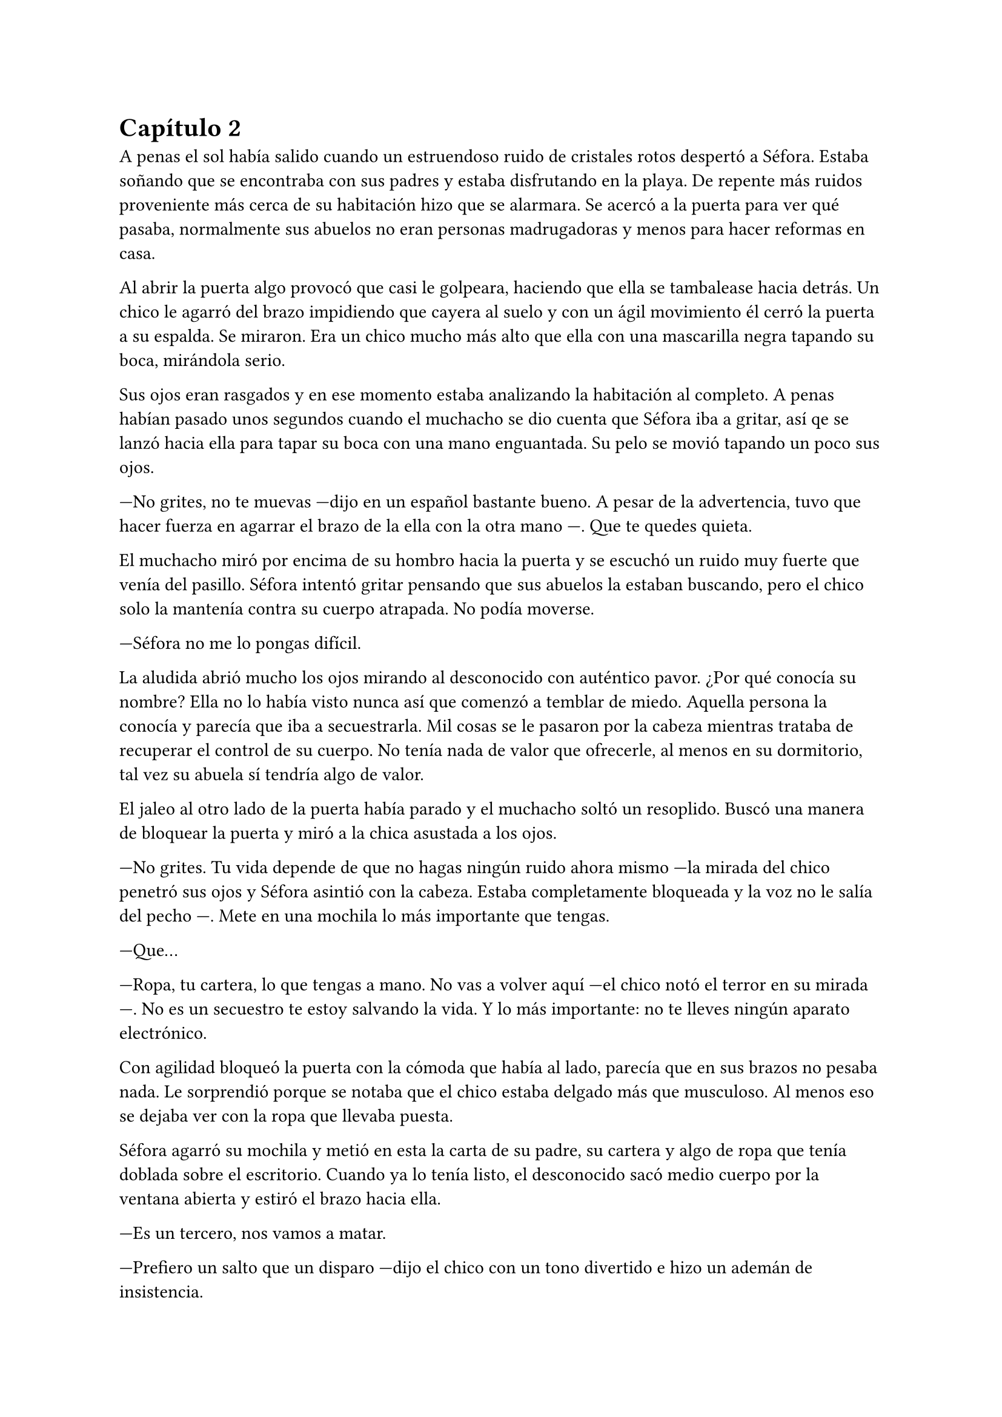 = Capítulo 2

A penas el sol había salido cuando un estruendoso ruido de cristales rotos despertó a Séfora. Estaba soñando que se encontraba con sus padres y estaba disfrutando en la playa. De repente más ruidos proveniente más cerca de su habitación hizo que se alarmara. Se acercó a la puerta para ver qué pasaba, normalmente sus abuelos no eran personas madrugadoras y menos para hacer reformas en casa.

Al abrir la puerta algo provocó que casi le golpeara, haciendo que ella se tambalease hacia detrás. Un chico le agarró del brazo impidiendo que cayera al suelo y con un ágil movimiento él cerró la puerta a su espalda. Se miraron. Era un chico mucho más alto que ella con una mascarilla negra tapando su boca, mirándola serio.

Sus ojos eran rasgados y en ese momento estaba analizando la habitación al completo. A penas habían pasado unos segundos cuando el muchacho se dio cuenta que Séfora iba a gritar, así qe se lanzó hacia ella para tapar su boca con una mano enguantada. Su pelo se movió tapando un poco sus ojos.

---No grites, no te muevas ---dijo en un español bastante bueno. A pesar de la advertencia, tuvo que hacer fuerza en agarrar el brazo de la ella con la otra mano ---. Que te quedes quieta.

El muchacho miró por encima de su hombro hacia la puerta y se escuchó un ruido muy fuerte que venía del pasillo. Séfora intentó gritar pensando que sus abuelos la estaban buscando, pero el chico solo la mantenía contra su cuerpo atrapada. No podía moverse.

---Séfora no me lo pongas difícil.

La aludida abrió mucho los ojos mirando al desconocido con auténtico pavor. ¿Por qué conocía su nombre? Ella no lo había visto nunca así que comenzó a temblar de miedo. Aquella persona la conocía y parecía que iba a secuestrarla. Mil cosas se le pasaron por la cabeza mientras trataba de recuperar el control de su cuerpo. No tenía nada de valor que ofrecerle, al menos en su dormitorio, tal vez su abuela sí tendría algo de valor.

El jaleo al otro lado de la puerta había parado y el muchacho soltó un resoplido. Buscó una manera de bloquear la puerta y miró a la chica asustada a los ojos.

---No grites. Tu vida depende de que no hagas ningún ruido ahora mismo ---la mirada del chico penetró sus ojos y Séfora asintió con la cabeza. Estaba completamente bloqueada y la voz no le salía del pecho ---. Mete en una mochila lo más importante que tengas.

---Que...

---Ropa, tu cartera, lo que tengas a mano. No vas a volver aquí ---el chico notó el terror en su mirada ---. No es un secuestro te estoy salvando la vida. Y lo más importante: no te lleves ningún aparato electrónico.

Con agilidad bloqueó la puerta con la cómoda que había al lado, parecía que en sus brazos no pesaba nada. Le sorprendió porque se notaba que el chico estaba delgado más que musculoso. Al menos eso se dejaba ver con la ropa que llevaba puesta.

Séfora agarró su mochila y metió en esta la carta de su padre, su cartera y algo de ropa que tenía doblada sobre el escritorio. Cuando ya lo tenía listo, el desconocido sacó medio cuerpo por la ventana abierta y estiró el brazo hacia ella.

---Es un tercero, nos vamos a matar.

---Prefiero un salto que un disparo ---dijo el chico con un tono divertido e hizo un ademán de insistencia.

Se escuchó un golpe fuerte en la puerta. Alguien en el otro lado estaba intentando abrirla y se escucharon maldiciones de un hombre. Ante aquel ruido Séfora saltó a los brazos de aquel chico y ambos cayeron por la ventana hasta caer sobre el techo de una furgoneta con una manta. El chico protegió el cuerpo de Séfora en la caída, por lo que él recibió todo el impacto en su hombro y espalda. No pareció importarle porque se incorporó con rapidez y bajó del techo del vehículo, agarró la mano de la dolorida chica y la ayudó a bajar para entrar en la furgoneta. Al mismo tiempo se escuchó un disparo silenciado que impactó con el techo de la furgoneta.

Se atrevió a mirar por la ventanilla del coche, girando el cuerpo para ver a una figura negra sostener un arma apuntando hacia ellos. Antes de fijarse en más detalles, la calle desapareció de la vista de Séfora. La furgoneta se movía precariamente para despistar al intruso que había disparado.

Séfora no se dio el lujo de pensar mientras salían del barrio donde había vivido siempre. El chico conducía concentrado y solo cuando tomó la autovía dirección al norte, empezó a relajarse sin bajar la velocidad. Ahí fue cuando ella comenzó a sentir un ataque de pánico. Le costaba trabajo respirar y sentía que el pecho le iba a explotar por la sensación de terror.

La adrenalina del salto se estaba esfumando y le comenzaba a doler un poco el cuerpo. En ese momento se dio cuenta de que sus abuelos no habrían corrido la misma suerte que ella al ser rescatada _milagrosamente_ por un desconocido.

---Menos mal que he estado atento ---dijo mientras apretaba las manos en el volante y acto seguido se quitó la mascarilla dejando ver su rostro al completo. Se veía un chico joven, no llegaría a los veinticinco años. Miró a Séfora de reojo ---- Han sido rápidos, pero no esperaban que alguien... ---dejó la frase al aire y suspiró cambiando de tema ---. Mi nombre es Jongtae, por cierto, pero puedes llamarme Tae, casi todos lo hacen.

Séfora intentó hablar pero ningún sonido salió de su boca. Jongtae lo notó, asi que negó con la cabeza dándole una palmada en la pierna, ella se sobresaltó haciéndose a un lado asustada.

---No voy a hacerte nada ---él alzó un momento las manos en señal de confianza y volvió a agarrar firme el volante, aún iba rápido ---. Sé que esto es una locura y ahora mismo no lo vas a encajar, pero estoy aquí para protegerte. Somos un grupo que...

Se interrumpió para mirar a la chica a los ojos durante un segundo y sacudió la cabeza. El pelo se movió hacia sus orejas casi soltándose de la coleta que llevaba puesta.

--- Cuando estés más calmada te explico, ahora me concentraré en salir de esta maldita ciudad ---Dijo Jongtae volviendo la concentración a la carretera.

Séfora trataba de organizar los pensamientos en su cabeza. La carta que su padre le había dejado resonaba en su mente con una alerta de peligro. Temía por su vida a causa de ese abuelo tan peligroso que se suponía no conocía su existencia. Alguien la quería matar y a su vez otra persona la quería proteger. Cuando al fin salieron del puerto de montaña, dirección a Barcelona, ella pudo hablar.

---¿Por qué sabes quién soy? ---dijo Séfora sin mirarle, tenía miedo de su respuesta.

---Bueno, eso es complicado de explicar ahora mismo ---dijo encogiendo los hombros, dando por echo que ella entendía que fuera una situación complicada. Pero la mirada de Séfora hacia Jongtae fue fulminante y él asintió diciendo ---. De acuerdo, llevamos un tiempo siguiéndote.

---Quien me sigue a parte de tí ---mantenía las manos aferradas a su mochila contra su pecho para disimular que estaba temblando.

---A ver ---Jongtae tosió un poco y apretó los labios ---, Taeku me va a matar, pero ahí va ---cogió aire y comenzó a hablar ---: tu abuelo nos preparó para tenerte vigilada y que no te pasara nada y hace unos tres años. Alguien le había amenazado y quería resguardar su imperio contigo, por decirlo de alguna manera. 
Por lo que los otros que te están siguiendo son quienes quieren matarte.

---Qué leches estás diciendo, ¿mi abuelo Antonio?

---¿Qué? ¡No! ---soltó una carcajada ---. Ese señor no podría ni..., al caso, no es ese abuelo sino el padre de tu padre. Me temo que si han dado contigo de alguna manera que desconozco.

---Para el coche.

Séfora fue sintiendo un ligero mareo y como la acidez de su estómago subía y bajaba sin control por su garganta. Quería salir del coche ya que necesitaba coger aire y tal vez vomitar lo que tenía en su estómago. Él fue consciente de la situación y se paró a un lado de la carretera.

Ella saltó del coche tirando a un lado la mochila, cayó de rodillas en el suelo y, tratando de respirar, controló las ansias de gritar y vomitar. Jongtae se colocó en cuclillas a su lado a una distancia prudencial.

En menos de veinticuatro horas su vida había dado un giro de ciento ochenta grados bruscamente. Miró al chico y frunció el ceño sintiendo como la ira subía por su pecho. Aunque estuviese agradecida de que le salvara la vida, para ella era un desconocido que decía venir por parte de su abuelo. ¿Qué clase de hombre era? La ira se mezcló con miedo y poco a poco se fue poniendo en pie, temblando. Jongtae intentó ayudarla, pero ella esquivó sus manos.

---Tú-- ---dijo sin terminar ya que no se acordaba de su nombre. Él pudo verlo en su rostro.

---Tae, no es difícil ---Él la miró con paciencia como volvía a entrar en el coche.

---Tae ---repitió y agarró la mochila de nuevo contra su pecho. Se sentó en el lado del copiloto ---. ¿Quién es mi abuelo?

Jongtae se montó en el coche antes de responder a su pregunta. Arrancó y volvió a la circulación con rapidez.

---Bueno ---se pasó la mano por el cuello y miró al cielo ---, es complicado de explicar así y ahora. Cuando lleguemos te lo explicarán todo.

Volvió a centrarse en conducir por todos los pueblos, evitando carreteras principales. Tae decía que era una manera de despistar a quienes le perseguían, pero hacía ya unas horas que no había señales de peligro.

Séfora no podía confiar plenamente en él. Para ella era un desconocido que la había sacado a la fuerza de su casa y le había contado una fantasía sacada de un capítulo de CSI Nueva York.

Tras unas obligatorias paradas para echar gasolina, y unas horas abrasadoras en el coche, llegaron a la ciudad de Barcelona. Pasaron por algunos residenciales hasta que paró el coche en una zona llena de edificios de viviendas y oficinas. Se veían estropeados por los años. Metió el coche en el garaje de un edificio, abriendo la puerta con un mando y dejó el coche en medio estacionado. Tan solo había un coche más.

---Es aquí donde nos alojamos ---dijo Jongtae saliendo del coche una vez lo hubo parado.

Bajó del coche. Las piernas le temblaban un poco por estar tantas horas sentada y además tenía hambre, eran más tarde de las cinco. Entraron en el ascensor, Jongtae picó el botón número diez y se sorprendió al ver que Séfora se había ido a un rincón asustada.

---No voy a hacerte daño ---dijo él cansado de verla de esa manera ---, si quisiera hacerlo estarías ya muerta. Relájate Sef.

---Me llamo Séfora.

No le respondió nada cuando le corrigió, tan solo esbozó una sonrisa agradable. Séfora pudo ver unos hoyuelos que se formaron en sus mejillas. Aunque Jongtae fuese tan agradable, ella no podía caer en su encanto. Porque si, era bastante atractivo.

Cuando la puerta del ascensor se abrió al llegar a la décima planta se dejó ver directamente una apartamento. El lugar estaba reformado con prisas para acomodarlo a que alguien viviera allí. Aunque las ventanas estaban tapadas con cartones y la iluminación era toda de las luces que colgaban del techo. El aire que ahí había era de varios aparatos de aire acondicionado que tenían enchufados por la vivienda. Se notaba que estaba a una temperatura bien baja porque hacía frío. Séfora caminó con miedo de lo que podía encontrar cuando Jongtae salió del ascensor.

Rápidamente aparecieron cuatro chicos que parecía que acabaran de llegar. Hablaban con Jongtae en un idioma que ella comprendió que era Coreano, ya que algo había oído por los grupos de música que estaban de moda. Jongtae estaba molesto con los otros cuatro según su expresión corporal a lo que los demás se disculpaban con lo que parecían excusas.

Cansada de ser ignorada Séfora lanzó la mochila hacia Jongtae, el cual con una sorprendente agilidad la agarró al vuelo. Se volteó hacia ella con el rostro lleno de ira.

---¿Qué narices haces? ---dijo Jongtae soltando un resoplido tirando la mochila al suelo.

---Respuestas ---dijo ella tratando de controlar el temblor de su voz. Comenzaba a cansarse de no obtener lo que ella quería ---. ¿Qué hago aquí?. ¿Qué ha pasado en Madrid?. ¿Por qué mi abuelo os mandó tenerme vigilada?. ¿Quiénes sois?

Lo soltó de golpe. Llevaba horas teniendo todas esas cuestiones dentro de su cabeza y ahora estaba frente a los que tenían respuestas. Los cinco chicos la miraron con gesto de pena pero también conscientes de que tenían que responder a cada pregunta que ella hiciera. Más que nada para que pudiera tener el contexto completo de qué estaba ocurriendo.

---De acuerdo, Séfora ---dijo uno de los chicos alzando ambas manos. Era el más bajo de los cinco, pero aún así era más alto que ella ---. Mi nombre es Taeku ---dijo despacio pero con una pronunciación buena ---, Técnicamente somos tus guardaespaldas.

---Realmente lo somos ---soltó otro de los chicos, estaba más rezagado.

---Sí ---sentenció Taeku mirando al que le había corregido ---. Hace ya tiempo que te estamos vigilando, a petición de tu abuelo, para que no te pase nada malo.

Se quedó pendiente de los cinco, en unos segundos repasó la cara de todos bajo la luz de los leds. Todos eran asiáticos y por el idioma que hablaban eran de Corea. Eran altos, delgados y con una complexión bastante fuerte. Todos tenían un pelo con un corte muy común entre los jóvenes, se notaba que querían pasar desapercibido.

---Eso se lo he contado por encima en el viaje ---dijo Jongtae quitándose los zapatos. Fue a la zona de la cocina para beber agua.

---Eres un bocazas ---Taeku resopló y negó con la cabeza volviendo a hablar con más tranquilidad ---. Hace unos años amenazaron a tu abuelo, no sabemos quién exactamente. Ya habían encontrado a su hijo y su esposa terminando con sus vidas. Así que él quería tenerte a ti controlada para que no te pasara nada. A pesar de no conocerte en persona. Así que felicidades, eres el objetivo de las personas que han acabado con su vida. Pero nosotros estamos aquí y mientras estemos vivos a tí no te va a pasar nada.

Aquello para Séfora estaba suponiendo demasiada información. Sus padres habían muerto asesinados y no en un accidente. Todo comenzaba a darle vueltas ante aquella explicación de lo más extraña, su abuelo la había mantenido vigilada y jamás se había molestado en visitarla, en mandarle una carta o siquiera llamarla por teléfono. ¿Por qué dejarle una empresa de a saber qué como herencia?

Pasó de no ser nadie a ser una heredera a punto de morir.

---Sois unos desalmados ---uno de los chicos la agarró del brazo con mucho cuidado. La condujo hasta el salón y le ayudó a sentarse en uno de los sofás ---. Está temblando, dejemos que asimile todo lo que está pasando y luego seguís bombardeando con más información. ¿Quieres comer algo? Yo soy Yonghwa por cierto.

---No ---negó con la cabeza, todo el hambre que había sentido momentos antes se había convertido en dolor de tripa. Se acobijó en el sofá abrazándose las piernas contra el pecho y trató de controlar el estrés que llevaba encima sin conseguirlo. Tenía un nudo en el estómago.

---Descansa un poco y bebe agua ---dejaron un vaso sobre una mesa de cristal con una jarra frente a ella y se marchó.

Por lo que habían dicho su abuelo paterno estaba muerto. Las personas que le habían matado encontraron a sus padres y los mataron hacía quince años. Y ahora querían la muerte de ella para quedarse la empresa que ese señor tenía y que ahora era de ella.

---Esto... es una cámara oculta, ¿verdad? ---dijo más para sí misma que para los demás que habían en la habitación ---, todo es una broma.

Los cinco se miraron entre si y parecían decirse muchas cosas tan solo con la mirada. Ella no tenía muy buena cara, estaba más pálida de lo normal y tenía las ojeras muy marcadas.

---Ya quisiera ---dijo Taeku negando con la cabeza.

---Lo siento pero no --- dijo Yonghwa. Le colocó una manta por encima de los hombros ---, es cierto.

---¿Por qué yo? ---se escondió bajo aquella manta y sintió un fuerte pinchazo en el pecho. Quería llorar pero no delante de esos desconocidos ---. ¿Por qué?

---Ya basta de rodeos ---el chico que había cortado a Taeku al principio se puso delante de Séfora ---: me llamo Junnosuke. Tu _puto_ abuelo era un mafioso. Eres su única heredera. Ahora tienes su poder.

---Pero-- esa boca Jun ---dijo Yonghwa poniendo los ojos en blanco ---, ¿solo aprendiste palabrotas o qué?

Mientras discutían por las palabrotas, Séfora se quedó pensando en aquellas palabras que ese chico había dicho. Mafioso. Poder. Poco a poco la muerte de sus padres y el que ella estuviera aquí empezaba a encajar.

---Aquí está todo bien explicado ---dijo Taeku sosteniendo en las manos una carpeta que sacó de un mueble sobre una mesa frente al sofá ---. Es una copia del testamento, algunos de los poderes legales ---asintió y la miró con cierto gesto de pena ---. Si quieres saber la verdad ahí está.

---Jun no lo ha dicho de la mejor manera, pero si ---Yonghwa asintió y se sentó a su lado ---, hace años que sabe de tu existencia. Somos los segundos que venimos a cuidar de ti. El grupo que le amenazó no quiere dejar a nadie de su sangre con vida.

---Yo... ---Séfora trataba de asimilar toda esa información mientras tenía la vista clavada en aquella carpeta ---, ¿entonces vosotros no queréis matarme?

---Que no ---dijo Jongtae en un resoplido ---, ya te lo he dicho antes.

---¿Qué os impide matarme? ---preguntó ella.

Los cinco se miraron entre ellos. Unos se rascaron la nuca y el que habló fue Taeku.

---Todos hemos crecido bajo la familia de tu abuelo. Hemos hecho unos pactos que... son difíciles de explicar a una persona criada de forma occidental. Le debemos lo que somos y lo que tenemos. Hay mucha gente que le debe todo a tu abuelo y te van a cuidar. Vas a notar quienes son los que odian a tu abuelo y los que anhelan lo que te acaba de dejar como herencia.

---Pero... ---sacó del bolsillo del pantalón la carta de su padre. La ignoraron.

---¿Quién estaba con ella ayer? ---preguntó Jongtae molesto. Miró al único que no había dicho nada en todo el rato ---. No te hagas el loco. Sé que eras tú. Maldito seas.

---Tenía que ir al baño ---explotó en mil disculpas al fin, inclinándose ---, fui un momento, no tardé nada.

---Pues aprovecharon _ese momento_.

---Fue nada y menos, al salir ya estaba moviéndose. No vi a nadie con ella.

---Un momento ---Séfora comprendió de lo que estaban hablando. Intentó interrumpir ---, yo... una chica ---se puso en pie con torpeza y fue a la mochila. Sacó el folleto que el día anterior le habían entregado.

---¿Qué? ---Jongtae giró el rostro hacia Séfora y enfocó la mirada en el folleto. Se lo arrancó de las manos y lo leyó ---. Mira qué fácil ha sido.

Dejó caer el papel sobre la mesa y Taeku lo agarró, maldiciendo varias veces.

---Pero... fue una chica normal...

---Si, usan a gente normal. Les pagan por dar los folletos como si fueran una empresa de verdad y en la sombra van vigilando a quienes se acercan ---dijo Taeku que miró a Séfora ---. ¿Has dejado el móvil verdad? Ya no te sirve de nada ---respiró tranquilo cuando ella asintió con la cabeza.

---¿Los enemigos de mi abuelo fueron directos a mi de esa manera tan extraña?

---Tendrían sus sospechas de quien eras ---dijo Jongtae  ---. Menos mal que esta mañana he estado ahí sino, no habría Sef.

---Séfora.

---Sí, sí ---la volvió a ignorar y su mirada se volcó en el chico que no había estado pendiente de Séfora el día anterior.

Con curiosidad por lo que había dentro de la carpeta, Séfora la agarró la abrió para empezar a leer. Un duro golpe le dio de lleno cuando se dio cuenta que estaba en japonés y parecían más bien dibujos. 

---Ayer me enteré de quién era mi padre ---murmuró volviendo a dejar la carpeta sobre la mesa ---, leí una carta que me había dejado ---miró la carta que tenía en la mano ---, he crecido sin saber absolutamente nada de mi origen y ahora, en menos de un día, todo esto me golpea en la cara. Y precisamente este día.

---Ostras es verdad que es tu cumpleaños ---dijo Jongtae de pronto.

Hubo un silencio bastante incómodo cuando Tae dijo aquello. La felicitaron escuetamente y cada uno se marchó a una habitación diferente. Dejaron un momento de intimidad a Séfora que miraba la carta sentada en el sofá, tratando de asimilar la información. Aunque era difícil de creer, vió que ninguno de los chicos tenía la intención de hacerle daño o de mentirle.

Desde luego, Séfora no iba a olvidar el 26 de Julio del año 202X.

Taeku volvió y se sentó a su lado agarrando la carpeta entre las manos.

---Aquí te deja como heredera de su imperio. Básicamente su empresa es... bueno, como explicarlo ---dudó mientras hojeaba los papeles.

Séfora le miraba esperando a que él encontrara las palabras exactas para describirlo y ella pudiera entenderlo.

---Es como si fuera dueño de un centro comercial, dentro tiene diferentes tiendas que le pagan un alquiler --- dijo Taeku ---, todas le deben lo que tienen y donde están. Tienen ese estatus porque el centro comercial se dedica a cuidar el entorno, que no les falte nada y que no sufran de plagas o destrozos ---siguió explicando --. Pero hay un par de tiendas que quieren el centro comercial. Así que se han aliado y han creado una cooperativa para quedarse a las malas con todo. Hay quienes apoyan aún a tu abuelo y siguen siendo fieles, como nosotros. Haremos lo posible porque ese grupo de personas no se queden con el centro comercial.

---Que buen ejemplo, jamás pensé en algo así ---Jongtae estaba apoyado en una puerta.

---Por eso soy el más listo.

---Perdona que dude eso ---dijo Yonghwa molesto saliendo de un dormitorio ---. Si quieres dormir te he preparado una cama, tienes cara de cansada. Y si tienes hambre, hay algo de cena en la nevera.

Séfora se quedó con cara de tonta después de la explicación que Taeku había hecho. Parecía descabellada pero tenía bastante sentido. Sin añadir mucho más se puso en pie, agarró la mochila y con la carta de su padre se fue hacia la habitación que Yonghwa había señalado.

---Voy a dormir.
